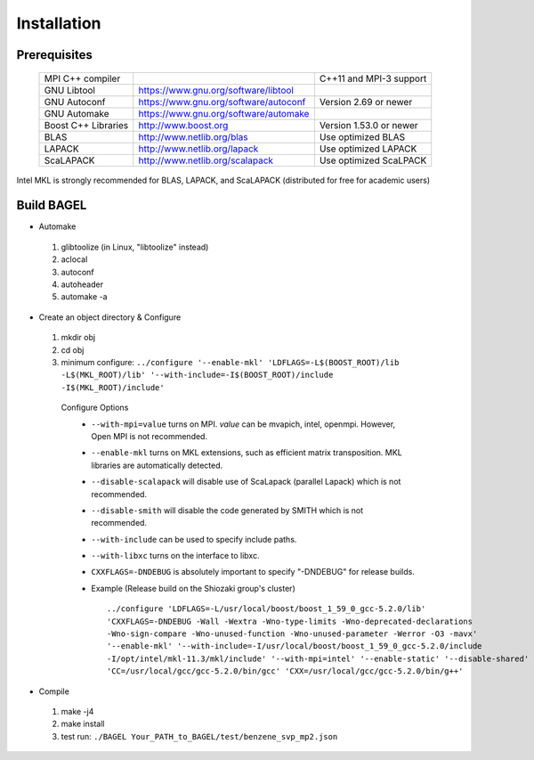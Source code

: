 .. _start_guide:

************
Installation
************

-------------
Prerequisites
-------------
    ===================  =====================================  =======================
    MPI C++ compiler                                            C++11 and MPI-3 support
    GNU Libtool          https://www.gnu.org/software/libtool    
    GNU Autoconf         https://www.gnu.org/software/autoconf  Version 2.69 or newer
    GNU Automake         https://www.gnu.org/software/automake   
    Boost C++ Libraries  http://www.boost.org                   Version 1.53.0 or newer
    BLAS                 http://www.netlib.org/blas             Use optimized BLAS
    LAPACK               http://www.netlib.org/lapack           Use optimized LAPACK
    ScaLAPACK            http://www.netlib.org/scalapack        Use optimized ScaLPACK
    ===================  =====================================  =======================

Intel MKL is strongly recommended for BLAS, LAPACK, and ScaLAPACK (distributed for free for academic users) 

-----------
Build BAGEL
-----------

* Automake

 1. glibtoolize (in Linux, "libtoolize" instead)
 #. aclocal
 #. autoconf
 #. autoheader
 #. automake -a
 
* Create an object directory & Configure
   
 1. mkdir obj
 #. cd obj
 #. minimum configure: ``../configure '--enable-mkl' 'LDFLAGS=-L$(BOOST_ROOT)/lib -L$(MKL_ROOT)/lib' '--with-include=-I$(BOOST_ROOT)/include -I$(MKL_ROOT)/include'``
   
  Configure Options
    * ``--with-mpi=value``  turns on MPI. *value* can be mvapich, intel, openmpi. However, Open MPI is not recommended. 
    * ``--enable-mkl``  turns on MKL extensions, such as efficient matrix transposition. MKL libraries are automatically detected.
    * ``--disable-scalapack``  will disable use of ScaLapack (parallel Lapack) which is not recommended.
    * ``--disable-smith``  will disable the code generated by SMITH which is not recommended.
    * ``--with-include``  can be used to specify include paths.
    * ``--with-libxc`` turns on the interface to libxc.
    * ``CXXFLAGS=-DNDEBUG`` is absolutely important to specify "-DNDEBUG" for release builds.
    * Example (Release build on the Shiozaki group's cluster) ::

       ../configure 'LDFLAGS=-L/usr/local/boost/boost_1_59_0_gcc-5.2.0/lib'
       'CXXFLAGS=-DNDEBUG -Wall -Wextra -Wno-type-limits -Wno-deprecated-declarations 
       -Wno-sign-compare -Wno-unused-function -Wno-unused-parameter -Werror -O3 -mavx' 
       '--enable-mkl' '--with-include=-I/usr/local/boost/boost_1_59_0_gcc-5.2.0/include
       -I/opt/intel/mkl-11.3/mkl/include' '--with-mpi=intel' '--enable-static' '--disable-shared' 
       'CC=/usr/local/gcc/gcc-5.2.0/bin/gcc' 'CXX=/usr/local/gcc/gcc-5.2.0/bin/g++'


* Compile

 1. make -j4
 #. make install
 #. test run: ``./BAGEL Your_PATH_to_BAGEL/test/benzene_svp_mp2.json``

